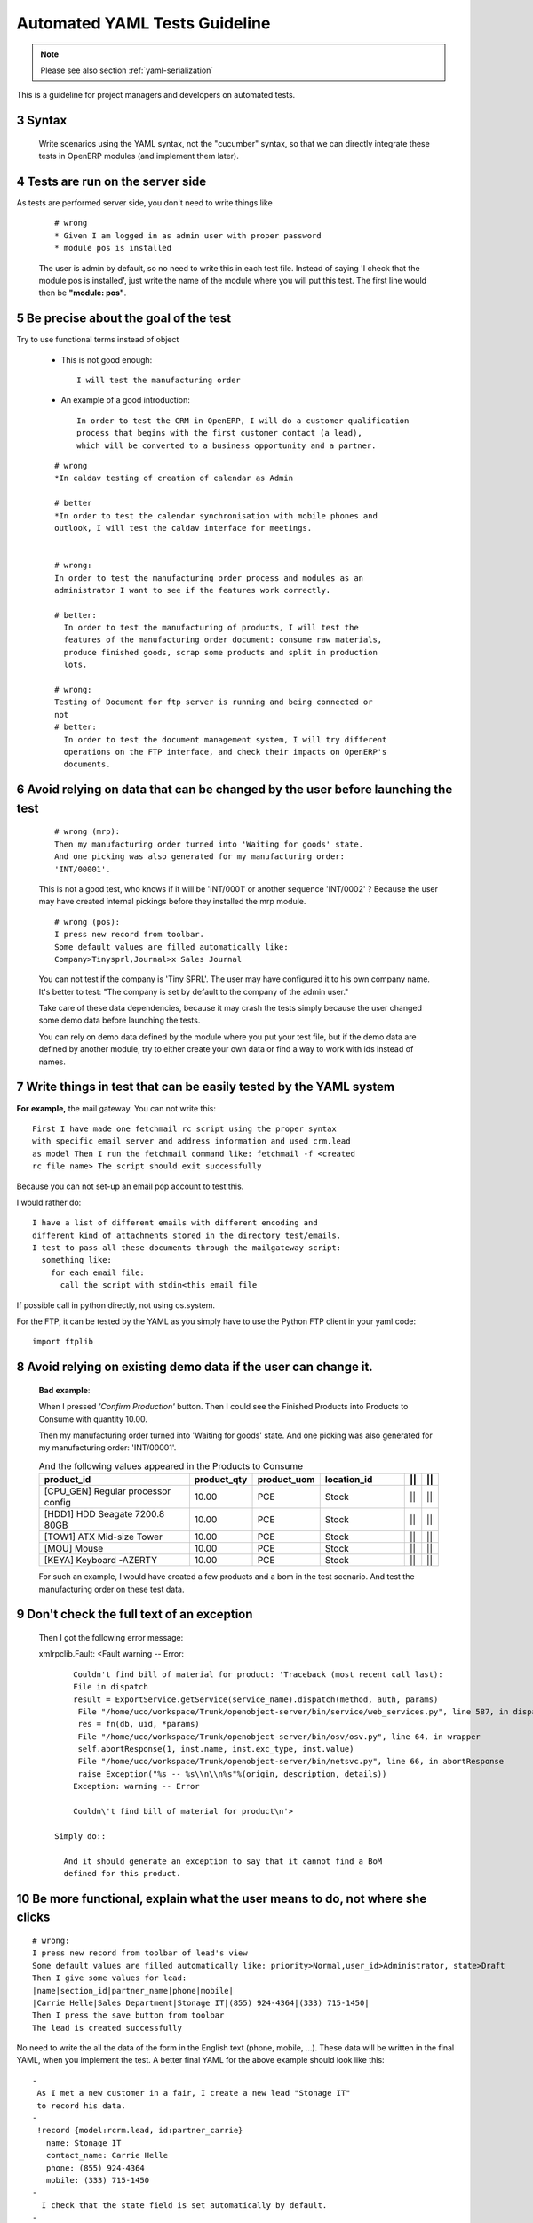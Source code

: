 .. sectnum::
    :start: 3

.. _yaml-testing-guidelines:

==============================
Automated YAML Tests Guideline
==============================

.. note::

    Please see also section :ref:`yaml-serialization`

This is a guideline for project managers and developers on automated tests. 

Syntax
------

    Write scenarios using the YAML syntax, not the "cucumber" syntax,  so
    that we can directly integrate these tests in OpenERP modules (and implement
    them later).

Tests are run on the server side
--------------------------------

As tests are performed server side, you don't need to write things like

    ::

        # wrong
        * Given I am logged in as admin user with proper password
        * module pos is installed

    The user is admin by default, so no need to write this in each test
    file. Instead of saying 'I check that the module pos is installed',
    just write the name of the module where you will put this test. The first
    line would then be **"module: pos"**.

Be precise about the goal of the test
------------------------------------------
Try to use functional terms instead of object

    * This is not good enough::

        I will test the manufacturing order

    * An example of a good introduction::

         In order to test the CRM in OpenERP, I will do a customer qualification 
         process that begins with the first customer contact (a lead), 
         which will be converted to a business opportunity and a partner.

    ::

        # wrong
        *In caldav testing of creation of calendar as Admin

        # better
        *In order to test the calendar synchronisation with mobile phones and
        outlook, I will test the caldav interface for meetings.


        # wrong:
        In order to test the manufacturing order process and modules as an       
        administrator I want to see if the features work correctly.

        # better:
          In order to test the manufacturing of products, I will test the
          features of the manufacturing order document: consume raw materials,
          produce finished goods, scrap some products and split in production
          lots.

        # wrong:
        Testing of Document for ftp server is running and being connected or
        not
        # better:
          In order to test the document management system, I will try different
          operations on the FTP interface, and check their impacts on OpenERP's
          documents.

Avoid relying on data that can be changed by the user before launching the test
-------------------------------------------------------------------------------
    ::

        # wrong (mrp):
        Then my manufacturing order turned into 'Waiting for goods' state.
        And one picking was also generated for my manufacturing order:
        'INT/00001'.

    This is not a good test, who knows if it will be 'INT/0001' or another
    sequence 'INT/0002' ? Because the user may have created internal
    pickings before they installed the mrp module.

    ::

        # wrong (pos):
        I press new record from toolbar.
        Some default values are filled automatically like:
        Company>Tinysprl,Journal>x Sales Journal

    You can not test if the company is 'Tiny SPRL'. The user may have
    configured it to his own company name. It's better to test:
    "The company is set by default to the company of the admin user."

    Take care of these data dependencies, because it may crash the tests
    simply because the user changed some demo data before launching the tests.

    You can rely on demo data defined by the module where you put your test
    file, but if the demo data are defined by another module, try to either
    create your own data or find a way to work with ids instead of names.

Write things in test that can be easily tested by the YAML system
-----------------------------------------------------------------

**For** **example,**
the mail gateway. You can not write this::

       First I have made one fetchmail rc script using the proper syntax
       with specific email server and address information and used crm.lead
       as model Then I run the fetchmail command like: fetchmail -f <created
       rc file name> The script should exit successfully

Because you can not set-up an email pop account to test this.

I would rather do::

       I have a list of different emails with different encoding and
       different kind of attachments stored in the directory test/emails.
       I test to pass all these documents through the mailgateway script:
         something like:
           for each email file:
             call the script with stdin<this email file

If possible call in python directly, not using os.system.

For the FTP, it can be tested by the YAML as you simply have to use the Python
FTP client in your yaml code::

        import ftplib

Avoid relying on existing demo data if the user can change it.
--------------------------------------------------------------

   **Bad** **example**:

   When I pressed *'Confirm Production'* button.
   Then I could see the Finished Products into Products to Consume with
   quantity 10.00.

   Then my manufacturing order turned into 'Waiting for goods' state.
   And one picking was also generated for my manufacturing order:
   'INT/00001'.

   .. csv-table::  And the following values appeared in the Products to Consume
      :header: "product_id","product_qty","product_uom","location_id","||","||"
      :widths: 30,6,6,15,2,2

      "[CPU_GEN] Regular processor config","10.00","PCE","Stock","||","||"
      "[HDD1] HDD Seagate 7200.8 80GB","10.00","PCE","Stock","||","||"
      "[TOW1] ATX Mid-size Tower","10.00","PCE","Stock","||","||"
      "[MOU] Mouse","10.00","PCE","Stock","||","||"
      "[KEYA] Keyboard -AZERTY","10.00","PCE","Stock","||","||"

   For such an example, I would have created a few products and a bom in the test scenario. And test the manufacturing order on these test data.

Don't check the full text of an exception
-----------------------------------------
   Then I got the following error message:

   xmlrpclib.Fault: <Fault warning -- Error::

        Couldn't find bill of material for product: 'Traceback (most recent call last):
        File in dispatch
        result = ExportService.getService(service_name).dispatch(method, auth, params)
         File "/home/uco/workspace/Trunk/openobject-server/bin/service/web_services.py", line 587, in dispatch
         res = fn(db, uid, *params)
         File "/home/uco/workspace/Trunk/openobject-server/bin/osv/osv.py", line 64, in wrapper
         self.abortResponse(1, inst.name, inst.exc_type, inst.value)
         File "/home/uco/workspace/Trunk/openobject-server/bin/netsvc.py", line 66, in abortResponse
         raise Exception("%s -- %s\\n\\n%s"%(origin, description, details))
        Exception: warning -- Error
        
        Couldn\'t find bill of material for product\n'>

    Simply do::

      And it should generate an exception to say that it cannot find a BoM
      defined for this product.


Be more functional, explain what the user means to do, not where she clicks
---------------------------------------------------------------------------

::

        # wrong:
        I press new record from toolbar of lead's view
        Some default values are filled automatically like: priority>Normal,user_id>Administrator, state>Draft
        Then I give some values for lead:
        |name|section_id|partner_name|phone|mobile|
        |Carrie Helle|Sales Department|Stonage IT|(855) 924-4364|(333) 715-1450|
        Then I press the save button from toolbar
        The lead is created successfully

No need to write the all the data of the form in the English text
(phone, mobile, ...). These data will be written in the final YAML, when
you implement the test. A better final YAML for the above example should
look like this::

    -
     As I met a new customer in a fair, I create a new lead "Stonage IT"
     to record his data.
    -
     !record {model:rcrm.lead, id:partner_carrie}
       name: Stonage IT
       contact_name: Carrie Helle
       phone: (855) 924-4364
       mobile: (333) 715-1450
    -
      I check that the state field is set automatically by default.
    -
      !assert {model:crm.lead, id:partner_carrie} state


You can use "onchange" calls in your tests, to simulate the client interface
----------------------------------------------------------------------------

    -
      I create a new sale order by filling the partner.
      I want addresses to be filled up by the onchange call but I still need to
      provide dummy addresses (required fields) to allow the record to be created.
    -
      !record {model: sale.order, id: my_order}:
        partner_id: base.res_partner_asus
        pricelist_id: product.list0
        partner_order_id: base.main_address
        partner_invoice_id: base.main_address
        partner_shipping_id: base.main_address
    -
      I then call the onchange method and update the record with the returned value.
    -
      !python {model: sale.order}: |
        my_order = self.browse(cr, uid, ref('my_order'))
        value = my_order.onchange_partner_id(my_order['partner_id']).get('value', {})
        my_order.write(value)

